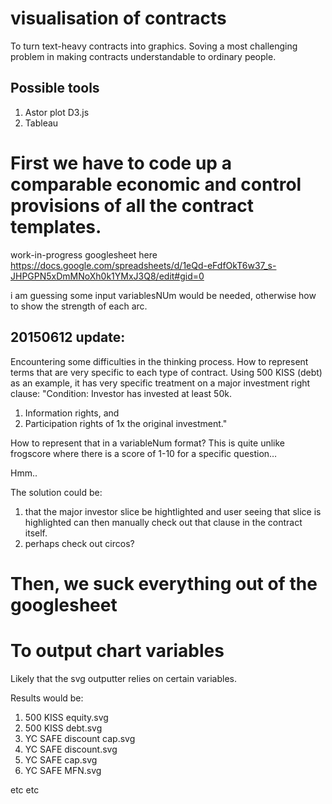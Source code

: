 #+HTML_HEAD: <link rel="stylesheet" type="text/css" href="file://localhost/Users/admin/Sites/org-style.css" />

* visualisation of contracts

To turn text-heavy contracts into graphics. Soving a most challenging problem in making contracts understandable to ordinary people. 

** Possible tools

1.  Astor plot D3.js
2.  Tableau


* First we have to code up a comparable economic and control provisions of all the contract templates.

work-in-progress googlesheet here 
https://docs.google.com/spreadsheets/d/1eQd-eFdfOkT6w37_s-JHPGPN5xDmMNoXh0k1YMxJ3Q8/edit#gid=0

i am guessing some input variablesNUm would be needed, otherwise how to show the strength of each arc.

** 20150612 update:
Encountering some difficulties in the thinking process. How to represent terms that are very specific to each type of contract. Using 500 KISS (debt) as an example, it has very specific treatment on a major investment right clause: "Condition: Investor has invested at least 50k. 
1.  Information rights, and 
2.  Participation rights of 1x the original investment." 

How to represent that in a variableNum format? This is quite unlike frogscore where there is a score of 1-10 for a specific question...

Hmm..

The solution could be:
1.  that the major investor slice be hightlighted and user seeing that slice is highlighted can then manually check out that clause in the contract itself.
2.  perhaps check out circos?


* Then, we suck everything out of the googlesheet



* To output chart variables

Likely that the svg outputter relies on certain variables.

Results would be:
1. 500 KISS equity.svg
2. 500 KISS debt.svg
3. YC SAFE discount cap.svg
4. YC SAFE discount.svg
5. YC SAFE cap.svg
6. YC SAFE MFN.svg

etc etc
